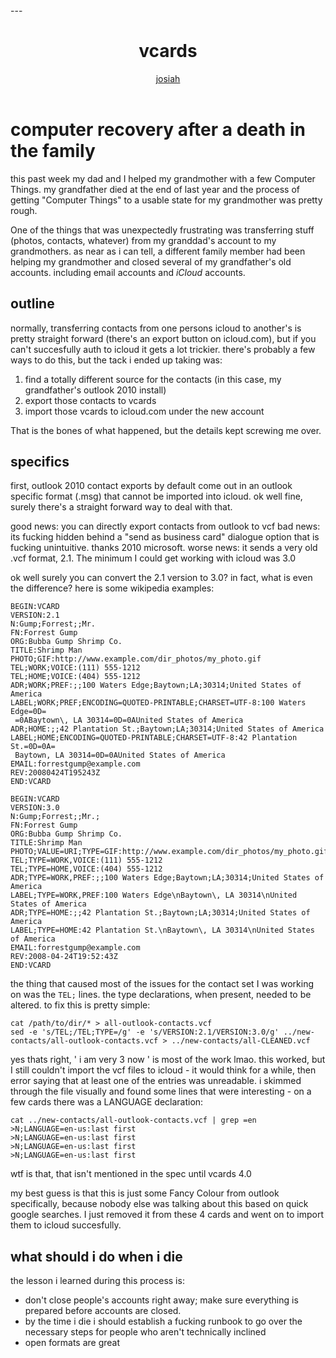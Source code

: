 #+OPTIONS: num:nil
#+TITLE: vcards
#+AUTHOR: [[https://me.jowj.net][josiah]]
#+HTML_HEAD: <link rel="stylesheet" type="text/css" href="css/my-dark.css" />---

* computer recovery after a death in the family
this past week my dad and I helped my grandmother with a few Computer Things. my grandfather died at the end of last year and the process of getting "Computer Things" to a usable state for my grandmother was pretty rough.

One of the things that was unexpectedly frustrating was transferring stuff (photos, contacts, whatever) from my granddad's account to my grandmothers. as near as i can tell, a different family member had been helping my grandmother and closed several of my grandfather's old accounts. including email accounts and /iCloud/ accounts. 

** outline
normally, transferring contacts from one persons icloud to another's is pretty straight forward (there's an export button on icloud.com), but if you can't succesfully auth to icloud it gets a lot trickier. there's probably a few ways to do this, but the tack i ended up taking was:

1. find a totally different source for the contacts (in this case, my grandfather's outlook 2010 install)
2. export those contacts to vcards
3. import those vcards to icloud.com under the new account

That is the bones of what happened, but the details kept screwing me over.

** specifics
first, outlook 2010 contact exports by default come out in an outlook specific format (.msg) that cannot be imported into icloud. ok well fine, surely there's a straight forward way to deal with that. 

good news: you can directly export contacts from outlook to vcf
bad news: its fucking hidden behind a "send as business card" dialogue option that is fucking unintuitive. thanks 2010 microsoft.
worse news: it sends a very old .vcf format, 2.1. The minimum I could get working with icloud was 3.0

ok well surely you can convert the 2.1 version to 3.0? in fact, what is even the difference? here is some wikipedia examples:
#+BEGIN_SRC text
BEGIN:VCARD
VERSION:2.1
N:Gump;Forrest;;Mr.
FN:Forrest Gump
ORG:Bubba Gump Shrimp Co.
TITLE:Shrimp Man
PHOTO;GIF:http://www.example.com/dir_photos/my_photo.gif
TEL;WORK;VOICE:(111) 555-1212
TEL;HOME;VOICE:(404) 555-1212
ADR;WORK;PREF:;;100 Waters Edge;Baytown;LA;30314;United States of America
LABEL;WORK;PREF;ENCODING=QUOTED-PRINTABLE;CHARSET=UTF-8:100 Waters Edge=0D=
 =0ABaytown\, LA 30314=0D=0AUnited States of America
ADR;HOME:;;42 Plantation St.;Baytown;LA;30314;United States of America
LABEL;HOME;ENCODING=QUOTED-PRINTABLE;CHARSET=UTF-8:42 Plantation St.=0D=0A=
 Baytown, LA 30314=0D=0AUnited States of America
EMAIL:forrestgump@example.com
REV:20080424T195243Z
END:VCARD
#+END_SRC

#+BEGIN_SRC text
BEGIN:VCARD
VERSION:3.0
N:Gump;Forrest;;Mr.;
FN:Forrest Gump
ORG:Bubba Gump Shrimp Co.
TITLE:Shrimp Man
PHOTO;VALUE=URI;TYPE=GIF:http://www.example.com/dir_photos/my_photo.gif
TEL;TYPE=WORK,VOICE:(111) 555-1212
TEL;TYPE=HOME,VOICE:(404) 555-1212
ADR;TYPE=WORK,PREF:;;100 Waters Edge;Baytown;LA;30314;United States of America
LABEL;TYPE=WORK,PREF:100 Waters Edge\nBaytown\, LA 30314\nUnited States of America
ADR;TYPE=HOME:;;42 Plantation St.;Baytown;LA;30314;United States of America
LABEL;TYPE=HOME:42 Plantation St.\nBaytown\, LA 30314\nUnited States of America
EMAIL:forrestgump@example.com
REV:2008-04-24T19:52:43Z
END:VCARD
#+END_SRC

the thing that caused most of the issues for the contact set I was working on was the ~TEL;~ lines. the type declarations, when present, needed to be altered. to fix this is pretty simple:

#+BEGIN_SRC shell
cat /path/to/dir/* > all-outlook-contacts.vcf
sed -e 's/TEL;/TEL;TYPE=/g' -e 's/VERSION:2.1/VERSION:3.0/g' ../new-contacts/all-outlook-contacts.vcf > ../new-contacts/all-CLEANED.vcf
#+END_SRC

yes thats right, ' i am very 3 now ' is most of the work lmao. this worked, but I still couldn't import the vcf files to icloud - it would think for a while, then error saying that at least one of the entries was unreadable. i skimmed through the file visually and found some lines that were interesting - on a few cards there was a LANGUAGE declaration:

#+BEGIN_SRC shell
cat ../new-contacts/all-outlook-contacts.vcf | grep =en
>N;LANGUAGE=en-us:last first
>N;LANGUAGE=en-us:last first
>N;LANGUAGE=en-us:last first
>N;LANGUAGE=en-us:last first
#+END_SRC

wtf is that, that isn't mentioned in the spec until vcards 4.0

my best guess is that this is just some Fancy Colour from outlook specifically, because nobody else was talking about this based on quick google searches. I just removed it from these 4 cards and went on to import them to icloud succesfully.

** what should i do when i die
the lesson i learned during this process is:
- don't close people's accounts right away; make sure everything is prepared before accounts are closed.
- by the time i die i should establish a fucking runbook to go over the necessary steps for people who aren't technically inclined
- open formats are great
